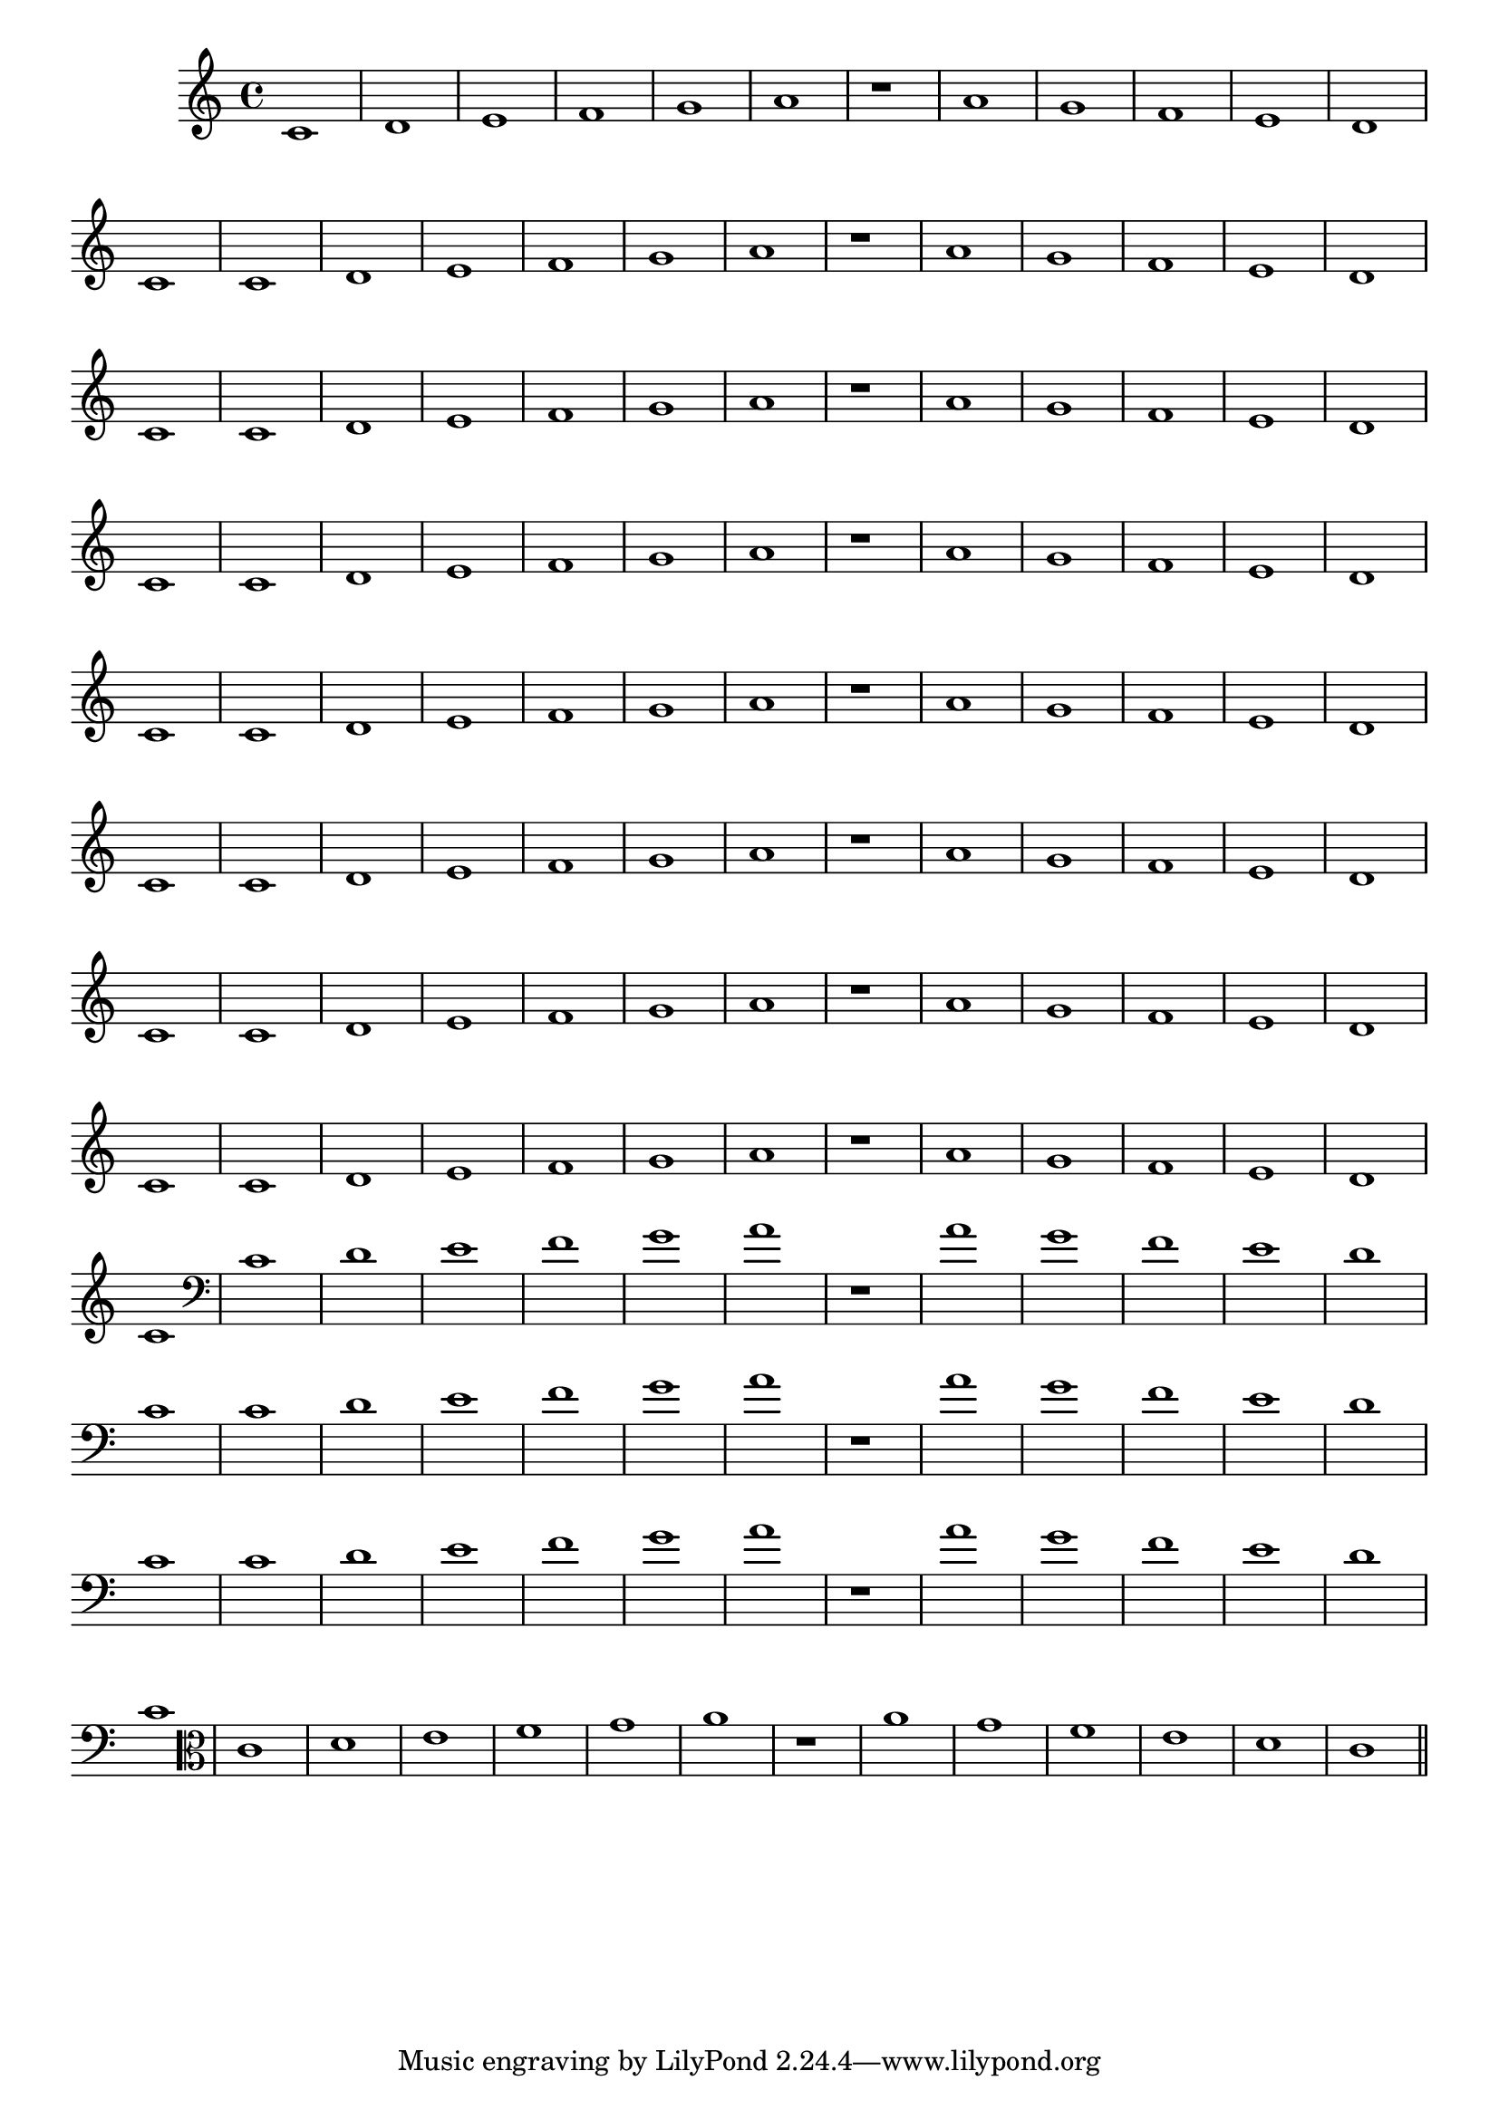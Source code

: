 
\version "2.10.33"

%\header { texidoc="23 - Aquecendo e Divertindo-se com 6 Notas" }

\relative c'{
  \override Staff.TimeSignature #'style = #'()
  \time 4/4 
  \override Score.BarNumber #'transparent = ##t
  \override Score.RehearsalMark #'font-size = #-2
                                %\override Score.RehearsalMark #'font-family = #'
  \set Score.markFormatter = #format-mark-numbers

                                % CLARINETE

  \tag #'cl {
    c1 d e f g a | r | a g f e d c
  }

                                % FLAUTA

  \tag #'fl {
    c1 d e f g a | r | a g f e d c
  }

                                % OBOÉ

  \tag #'ob {
    c1 d e f g a | r | a g f e d c
  }

                                % SAX ALTO

  \tag #'saxa {
    c1 d e f g a | r | a g f e d c
  }

                                % SAX TENOR

  \tag #'saxt {
    c1 d e f g a | r | a g f e d c
  }

                                % SAX GENES

  \tag #'saxg {
    c1 d e f g a | r | a g f e d c
  }

                                % TROMPETE

  \tag #'tpt {
    c1 d e f g a | r | a g f e d c
  }

                                % TROMPA

  \tag #'tpa {
    c1 d e f g a | r | a g f e d c
  }


                                % TROMBONE

  \tag #'tbn {
    \clef bass
    c1 d e f g a | r | a g f e d c
  }

                                % TUBA MIB

  \tag #'tbamib {
    \clef bass
    c1 d e f g a | r | a g f e d c
  }

                                % TUBA SIB

  \tag #'tbasib {
    \clef bass
    c1 d e f g a | r | a g f e d c
  }


                                % VIOLA

  \tag #'vla {
    \clef alto
    c1 d e f g a | r | a g f e d c
  }


                                % FINAL

  \bar "||"

}

                                %\header  { piece = \markup{ \bold {Parte 1}}}  
